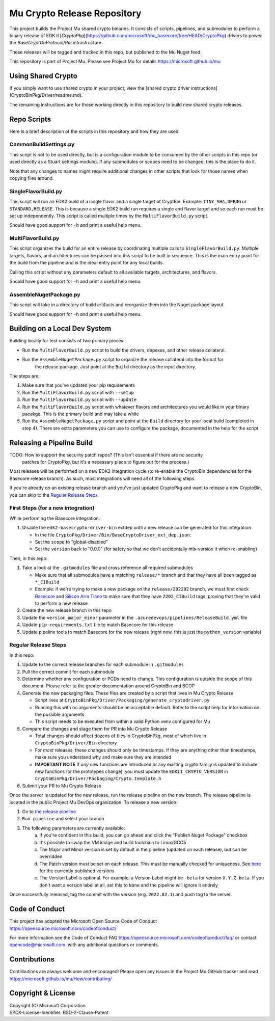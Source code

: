 ============================
Mu Crypto Release Repository
============================

This project builds the Project Mu shared crypto binaries. It consists of scripts, pipelines, and submodules to perform
a binary release of EDK II [`CryptoPkg`](https://github.com/microsoft/mu_basecore/tree/HEAD/CryptoPkg)
drivers to power the `BaseCryptOnProtocol/Ppi` infrastructure.

These releases will be tagged and tracked in this repo, but published to the Mu Nuget feed.

This repository is part of Project Mu. Please see Project Mu for details https://microsoft.github.io/mu


Using Shared Crypto
===================

If you simply want to use shared crypto in your project, view the [shared crypto driver instructions](CryptoBinPkg/Driver/readme.md).

The remaining instructions are for those working directly in this repository to build new shared crypto releases.


Repo Scripts
============

Here is a brief description of the scripts in this repository and how they are used.


CommonBuildSettings.py
----------------------

This script is not to be used directly, but is a configuration module to be consumed by the other scripts
in this repo (or used directly as a Stuart settings module). If any submodules or scopes need to be changed,
this is the place to do it.

Note that any changes to names might require additional changes in other scripts that look for those names
when copying files around.


SingleFlavorBuild.py
--------------------

This script will run an EDK2 build of a single flavor and a single target of CryptBin. Example: ``TINY_SHA,DEBUG`` or
``STANDARD,RELEASE``. This is because a single EDK2 build run requires a single and flavor target and so each run
must be set up independently. This script is called multiple times by the ``MultiFlavorBuild.py`` script.

Should have good support for ``-h`` and print a useful help menu.


MultiFlavorBuild.py
-------------------

This script organizes the build for an entire release by coordinating multiple calls to ``SingleFlavorBuild.py``.
Multiple targets, flavors, and architectures can be passed into this script to be built in sequence. This is the
main entry point for the build from the pipeline and is the ideal entry point for any local builds.

Calling this script without any parameters default to all available targets, architectures, and flavors.

Should have good support for ``-h`` and print a useful help menu.


AssembleNugetPackage.py
-----------------------

This script will take in a directory of build artifacts and reorganize them into the Nuget package layout.

Should have good support for ``-h`` and print a useful help menu.


Building on a Local Dev System
==============================

Building locally for test consists of two primary pieces:

- Run the ``MultiFlavorBuild.py`` script to build the drivers, depexes, and other release collateral.
- Run the ``AssembleNugetPackage.py`` script to organize the release collateral into the format for
   the release package. Just point at the ``Build`` directory as the input directory.

The steps are:

1) Make sure that you've updated your pip requirements
2) Run the ``MultiFlavorBuild.py`` script with ``--setup``
3) Run the ``MultiFlavorBuild.py`` script with ``--update``
4) Run the ``MultiFlavorBuild.py`` script with whatever flavors and architectures you would like in
   your binary pacakge. This is the primary build and may take a while
5) Run the ``AssembleNugetPackage.py`` script and point at the ``Build`` directory for your local
   build (completed in step 4). There are extra parameters you can use to configure the package,
   documented in the help for the script


Releasing a Pipeline Build
==========================

TODO: How to support the security patch repos? (This isn't essential if there are no security
      patches for CryptoPkg, but it's a necessary piece to figure out for the process.)

Most releases will be performed on a new EDK2 integration cycle (to re-enable the CryptoBin
dependencies for the Basecore release branch). As such, most integrations will need all of
the following steps.

If you're already on an existing release branch and you've just updated CryptoPkg and want
to release a new CryptoBin, you can skip to the `Regular Release Steps`_.


First Steps (for a new integration)
-----------------------------------

While performing the Basecore integration:

1) Disable the ``edk2-basecrypto-driver-bin`` extdep until a new release can be generated for
   this integration

   - In the file ``CryptoPkg/Driver/Bin/BaseCryptoDriver_ext_dep.json``:
   - Set the ``scope`` to "global-disabled"
   - Set the ``version`` back to "0.0.0" (for safety so that we don't accidentally
     mis-version it when re-enabling)

Then, in this repo:

1) Take a look at the ``.gitmodules`` file and cross reference all required submodules

   - Make sure that all submodules have a matching ``release/*`` branch and that they
     have all been tagged as ``*_CIBuild``
   - Example: if we're trying to make a new package on the ``release/202202`` branch, we
     must first check `Basecore <https://github.com/microsoft/mu_basecore.git>`_ and
     `Silicon Arm Tiano <https://github.com/microsoft/mu_silicon_arm_tiano.git>`_ to make
     sure that they have ``2202_CIBuild`` tags, proving that they're valid to perform a new
     release

2) Create the new release branch in this repo
3) Update the ``version_major_minor`` parameter in the ``.azuredevops/pipelines/ReleaseBuild.yml`` file
4) Update ``pip-requirements.txt`` file to match Basecore for this release
5) Update pipeline tools to match Basecore for the new release (right now, this is just
   the ``python_version`` variable)


Regular Release Steps
---------------------

In this repo:

.. _generate-packaging-files:

1) Update to the correct release branches for each submodule in ``.gitmodules``
2) Pull the correct commit for each submodule
3) Determine whether any configuration or PCDs need to change. This configuration is outside the
   scope of this document. Please refer to the greater documentation around CryptoBin and BCOP
4) Generate the new packaging files. These files are created by a script that lives in Mu Crypto Release

   - Script lives at ``CryptoBinPkg/Driver/Packaging/generate_cryptodriver.py``
   - Running this with no arguments should be an acceptable default. Refer to the script help
     for information on the possible arguments
   - This script needs to be executed from within a valid Python venv configured for Mu

5) Compare the changes and stage them for PR into Mu Crypto Release

   - Total changes should affect dozens of files in CryptoBinPkg, most of which live in ``CryptoBinPkg/Driver/Bin``
     directory
   - For *most* releases, these changes should only be timestamps. If they are anything other than timestamps,
     make sure you understand why and make sure they are intended
   - **IMPORTANT NOTE** If *any* new functions are introduced or any existing crypto family is updated
     to include new functions (or the prototypes change), you must update the ``EDKII_CRYPTO_VERSION``
     in ``CryptoBinPkg/Driver/Packaging/Crypto.template.h``

6) Submit your PR to Mu Crypto Release

Once the server is updated for the new release, run the release pipeline on the new branch. The release
pipeline is located in the public Project Mu DevOps organization. To release a new version:

1) Go to `the release pipeline <https://dev.azure.com/projectmu/mu/_build?definitionId=97>`_
2) ``Run pipeline`` and select your branch
3) The following parameters are currently available:
    a) If you're confident in this build, you can go ahead and click the "Publish Nuget Package"
       checkbox
    b) It's possible to swap the VM image and build toolchain to Linux/GCC5
    c) The Major and Minor version is set by default in the pipeline (updated on each release), but
       can be overridden
    d) The Patch version must be set on each release. This must be manually checked for uniqueness.
       See `here <https://dev.azure.com/projectmu/mu/_packaging?_a=package&feed=Mu-Public&package=edk2-basecrypto-driver-bin&protocolType=NuGet&version=2021.11.2&view=versions>`_
       for the currently published versions
    e) The Version Label is optional. For example, a Version Label might be ``-beta`` for version
       ``X.Y.Z-beta``. If you don't want a version label at all, set this to ``None`` and the pipeline
       will ignore it entirely

Once successfully released, tag the commit with the version (e.g. ``2022.02.1``) and push tag to the server.


Code of Conduct
===============

This project has adopted the Microsoft Open Source Code of Conduct https://opensource.microsoft.com/codeofconduct/

For more information see the Code of Conduct FAQ https://opensource.microsoft.com/codeofconduct/faq/
or contact `opencode@microsoft.com <mailto:opencode@microsoft.com>`_. with any additional questions or comments.


Contributions
=============

Contributions are always welcome and encouraged!
Please open any issues in the Project Mu GitHub tracker and read https://microsoft.github.io/mu/How/contributing/


Copyright & License
===================

| Copyright (C) Microsoft Corporation
| SPDX-License-Identifier: BSD-2-Clause-Patent
